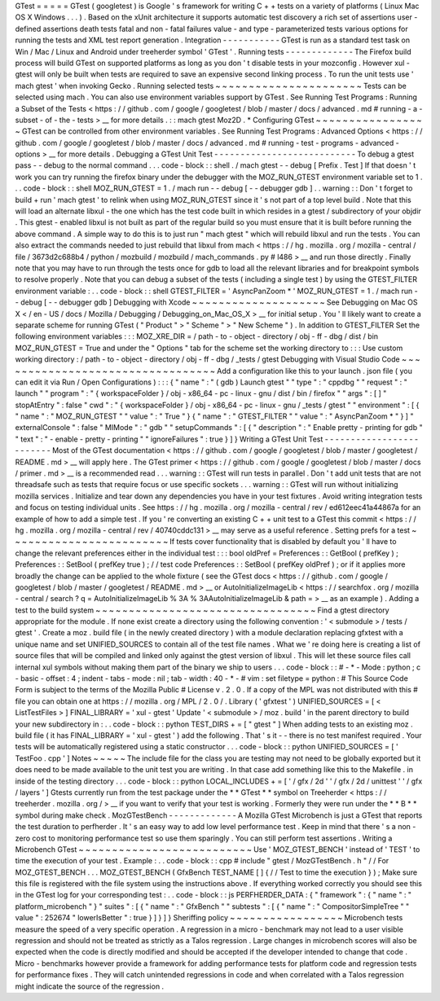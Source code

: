 GTest
=
=
=
=
=
GTest
(
googletest
)
is
Google
'
s
framework
for
writing
C
+
+
tests
on
a
variety
of
platforms
(
Linux
Mac
OS
X
Windows
.
.
.
)
.
Based
on
the
xUnit
architecture
it
supports
automatic
test
discovery
a
rich
set
of
assertions
user
-
defined
assertions
death
tests
fatal
and
non
-
fatal
failures
value
-
and
type
-
parameterized
tests
various
options
for
running
the
tests
and
XML
test
report
generation
.
Integration
-
-
-
-
-
-
-
-
-
-
-
GTest
is
run
as
a
standard
test
task
on
Win
/
Mac
/
Linux
and
Android
under
treeherder
symbol
'
GTest
'
.
Running
tests
-
-
-
-
-
-
-
-
-
-
-
-
-
The
Firefox
build
process
will
build
GTest
on
supported
platforms
as
long
as
you
don
'
t
disable
tests
in
your
mozconfig
.
However
xul
-
gtest
will
only
be
built
when
tests
are
required
to
save
an
expensive
second
linking
process
.
To
run
the
unit
tests
use
'
mach
gtest
'
when
invoking
Gecko
.
Running
selected
tests
~
~
~
~
~
~
~
~
~
~
~
~
~
~
~
~
~
~
~
~
~
~
Tests
can
be
selected
using
mach
.
You
can
also
use
environment
variables
support
by
GTest
.
See
Running
Test
Programs
:
Running
a
Subset
of
the
Tests
<
https
:
/
/
github
.
com
/
google
/
googletest
/
blob
/
master
/
docs
/
advanced
.
md
#
running
-
a
-
subset
-
of
-
the
-
tests
>
__
for
more
details
.
:
:
mach
gtest
Moz2D
.
*
Configuring
GTest
~
~
~
~
~
~
~
~
~
~
~
~
~
~
~
~
~
GTest
can
be
controlled
from
other
environment
variables
.
See
Running
Test
Programs
:
Advanced
Options
<
https
:
/
/
github
.
com
/
google
/
googletest
/
blob
/
master
/
docs
/
advanced
.
md
#
running
-
test
-
programs
-
advanced
-
options
>
__
for
more
details
.
Debugging
a
GTest
Unit
Test
-
-
-
-
-
-
-
-
-
-
-
-
-
-
-
-
-
-
-
-
-
-
-
-
-
-
-
To
debug
a
gtest
pass
-
-
debug
to
the
normal
command
.
.
.
code
-
block
:
:
shell
.
/
mach
gtest
-
-
debug
[
Prefix
.
Test
]
If
that
doesn
'
t
work
you
can
try
running
the
firefox
binary
under
the
debugger
with
the
MOZ_RUN_GTEST
environment
variable
set
to
1
.
.
.
code
-
block
:
:
shell
MOZ_RUN_GTEST
=
1
.
/
mach
run
-
-
debug
[
-
-
debugger
gdb
]
.
.
warning
:
:
Don
'
t
forget
to
build
+
run
'
mach
gtest
'
to
relink
when
using
MOZ_RUN_GTEST
since
it
'
s
not
part
of
a
top
level
build
.
Note
that
this
will
load
an
alternate
libxul
-
the
one
which
has
the
test
code
built
in
which
resides
in
a
gtest
/
subdirectory
of
your
objdir
.
This
gtest
-
enabled
libxul
is
not
built
as
part
of
the
regular
build
so
you
must
ensure
that
it
is
built
before
running
the
above
command
.
A
simple
way
to
do
this
is
to
just
run
"
mach
gtest
"
which
will
rebuild
libxul
and
run
the
tests
.
You
can
also
extract
the
commands
needed
to
just
rebuild
that
libxul
from
mach
<
https
:
/
/
hg
.
mozilla
.
org
/
mozilla
-
central
/
file
/
3673d2c688b4
/
python
/
mozbuild
/
mozbuild
/
mach_commands
.
py
#
l486
>
__
and
run
those
directly
.
Finally
note
that
you
may
have
to
run
through
the
tests
once
for
gdb
to
load
all
the
relevant
libraries
and
for
breakpoint
symbols
to
resolve
properly
.
Note
that
you
can
debug
a
subset
of
the
tests
(
including
a
single
test
)
by
using
the
GTEST_FILTER
environment
variable
:
.
.
code
-
block
:
:
shell
GTEST_FILTER
=
'
AsyncPanZoom
*
'
MOZ_RUN_GTEST
=
1
.
/
mach
run
-
-
debug
[
-
-
debugger
gdb
]
Debugging
with
Xcode
~
~
~
~
~
~
~
~
~
~
~
~
~
~
~
~
~
~
~
~
See
Debugging
on
Mac
OS
X
<
/
en
-
US
/
docs
/
Mozilla
/
Debugging
/
Debugging_on_Mac_OS_X
>
__
for
initial
setup
.
You
'
ll
likely
want
to
create
a
separate
scheme
for
running
GTest
(
"
Product
"
>
"
Scheme
"
>
"
New
Scheme
"
)
.
In
addition
to
GTEST_FILTER
Set
the
following
environment
variables
:
:
:
MOZ_XRE_DIR
=
/
path
-
to
-
object
-
directory
/
obj
-
ff
-
dbg
/
dist
/
bin
MOZ_RUN_GTEST
=
True
and
under
the
"
Options
"
tab
for
the
scheme
set
the
working
directory
to
:
:
:
Use
custom
working
directory
:
/
path
-
to
-
object
-
directory
/
obj
-
ff
-
dbg
/
_tests
/
gtest
Debugging
with
Visual
Studio
Code
~
~
~
~
~
~
~
~
~
~
~
~
~
~
~
~
~
~
~
~
~
~
~
~
~
~
~
~
~
~
~
~
~
Add
a
configuration
like
this
to
your
launch
.
json
file
(
you
can
edit
it
via
Run
/
Open
Configurations
)
:
:
:
{
"
name
"
:
"
(
gdb
)
Launch
gtest
"
"
type
"
:
"
cppdbg
"
"
request
"
:
"
launch
"
"
program
"
:
"
{
workspaceFolder
}
/
obj
-
x86_64
-
pc
-
linux
-
gnu
/
dist
/
bin
/
firefox
"
"
args
"
:
[
]
"
stopAtEntry
"
:
false
"
cwd
"
:
"
{
workspaceFolder
}
/
obj
-
x86_64
-
pc
-
linux
-
gnu
/
_tests
/
gtest
"
"
environment
"
:
[
{
"
name
"
:
"
MOZ_RUN_GTEST
"
"
value
"
:
"
True
"
}
{
"
name
"
:
"
GTEST_FILTER
"
"
value
"
:
"
AsyncPanZoom
*
"
}
]
"
externalConsole
"
:
false
"
MIMode
"
:
"
gdb
"
"
setupCommands
"
:
[
{
"
description
"
:
"
Enable
pretty
-
printing
for
gdb
"
"
text
"
:
"
-
enable
-
pretty
-
printing
"
"
ignoreFailures
"
:
true
}
]
}
Writing
a
GTest
Unit
Test
-
-
-
-
-
-
-
-
-
-
-
-
-
-
-
-
-
-
-
-
-
-
-
-
-
Most
of
the
GTest
documentation
<
https
:
/
/
github
.
com
/
google
/
googletest
/
blob
/
master
/
googletest
/
README
.
md
>
__
will
apply
here
.
The
GTest
primer
<
https
:
/
/
github
.
com
/
google
/
googletest
/
blob
/
master
/
docs
/
primer
.
md
>
__
is
a
recommended
read
.
.
.
warning
:
:
GTest
will
run
tests
in
parallel
.
Don
'
t
add
unit
tests
that
are
not
threadsafe
such
as
tests
that
require
focus
or
use
specific
sockets
.
.
.
warning
:
:
GTest
will
run
without
initializing
mozilla
services
.
Initialize
and
tear
down
any
dependencies
you
have
in
your
test
fixtures
.
Avoid
writing
integration
tests
and
focus
on
testing
individual
units
.
See
https
:
/
/
hg
.
mozilla
.
org
/
mozilla
-
central
/
rev
/
ed612eec41a44867a
for
an
example
of
how
to
add
a
simple
test
.
If
you
'
re
converting
an
existing
C
+
+
unit
test
to
a
GTest
this
commit
<
https
:
/
/
hg
.
mozilla
.
org
/
mozilla
-
central
/
rev
/
40740cddc131
>
__
may
serve
as
a
useful
reference
.
Setting
prefs
for
a
test
~
~
~
~
~
~
~
~
~
~
~
~
~
~
~
~
~
~
~
~
~
~
~
~
If
tests
cover
functionality
that
is
disabled
by
default
you
'
ll
have
to
change
the
relevant
preferences
either
in
the
individual
test
:
:
:
bool
oldPref
=
Preferences
:
:
GetBool
(
prefKey
)
;
Preferences
:
:
SetBool
(
prefKey
true
)
;
/
/
test
code
Preferences
:
:
SetBool
(
prefKey
oldPref
)
;
or
if
it
applies
more
broadly
the
change
can
be
applied
to
the
whole
fixture
(
see
the
GTest
docs
<
https
:
/
/
github
.
com
/
google
/
googletest
/
blob
/
master
/
googletest
/
README
.
md
>
__
or
AutoInitializeImageLib
<
https
:
/
/
searchfox
.
org
/
mozilla
-
central
/
search
?
q
=
AutoInitializeImageLib
%
3A
%
3AAutoInitializeImageLib
&
path
=
>
__
as
an
example
)
.
Adding
a
test
to
the
build
system
~
~
~
~
~
~
~
~
~
~
~
~
~
~
~
~
~
~
~
~
~
~
~
~
~
~
~
~
~
~
~
~
~
Find
a
gtest
directory
appropriate
for
the
module
.
If
none
exist
create
a
directory
using
the
following
convention
:
'
<
submodule
>
/
tests
/
gtest
'
.
Create
a
moz
.
build
file
(
in
the
newly
created
directory
)
with
a
module
declaration
replacing
gfxtest
with
a
unique
name
and
set
UNIFIED_SOURCES
to
contain
all
of
the
test
file
names
.
What
we
'
re
doing
here
is
creating
a
list
of
source
files
that
will
be
compiled
and
linked
only
against
the
gtest
version
of
libxul
.
This
will
let
these
source
files
call
internal
xul
symbols
without
making
them
part
of
the
binary
we
ship
to
users
.
.
.
code
-
block
:
:
#
-
*
-
Mode
:
python
;
c
-
basic
-
offset
:
4
;
indent
-
tabs
-
mode
:
nil
;
tab
-
width
:
40
-
*
-
#
vim
:
set
filetype
=
python
:
#
This
Source
Code
Form
is
subject
to
the
terms
of
the
Mozilla
Public
#
License
v
.
2
.
0
.
If
a
copy
of
the
MPL
was
not
distributed
with
this
#
file
you
can
obtain
one
at
https
:
/
/
mozilla
.
org
/
MPL
/
2
.
0
/
.
Library
(
'
gfxtest
'
)
UNIFIED_SOURCES
=
[
<
ListTestFiles
>
]
FINAL_LIBRARY
=
'
xul
-
gtest
'
Update
'
<
submodule
>
/
moz
.
build
'
in
the
parent
directory
to
build
your
new
subdirectory
in
:
.
.
code
-
block
:
:
python
TEST_DIRS
+
=
[
"
gtest
"
]
When
adding
tests
to
an
existing
moz
.
build
file
(
it
has
FINAL_LIBRARY
=
'
xul
-
gtest
'
)
add
the
following
.
That
'
s
it
-
-
there
is
no
test
manifest
required
.
Your
tests
will
be
automatically
registered
using
a
static
constructor
.
.
.
code
-
block
:
:
python
UNIFIED_SOURCES
=
[
'
TestFoo
.
cpp
'
]
Notes
~
~
~
~
~
The
include
file
for
the
class
you
are
testing
may
not
need
to
be
globally
exported
but
it
does
need
to
be
made
available
to
the
unit
test
you
are
writing
.
In
that
case
add
something
like
this
to
the
Makefile
.
in
inside
of
the
testing
directory
.
.
.
code
-
block
:
:
python
LOCAL_INCLUDES
+
=
[
'
/
gfx
/
2d
'
'
/
gfx
/
2d
/
unittest
'
'
/
gfx
/
layers
'
]
Gtests
currently
run
from
the
test
package
under
the
*
*
GTest
*
*
symbol
on
Treeherder
<
https
:
/
/
treeherder
.
mozilla
.
org
/
>
__
if
you
want
to
verify
that
your
test
is
working
.
Formerly
they
were
run
under
the
*
*
B
*
*
symbol
during
\
make
check
.
MozGTestBench
-
-
-
-
-
-
-
-
-
-
-
-
-
A
Mozilla
GTest
Microbench
is
just
a
GTest
that
reports
the
test
duration
to
perfherder
.
It
'
s
an
easy
way
to
add
low
level
performance
test
.
Keep
in
mind
that
there
'
s
a
non
-
zero
cost
to
monitoring
performance
test
so
use
them
sparingly
.
You
can
still
perform
test
assertions
.
Writing
a
Microbench
GTest
~
~
~
~
~
~
~
~
~
~
~
~
~
~
~
~
~
~
~
~
~
~
~
~
~
~
Use
'
MOZ_GTEST_BENCH
'
instead
of
'
TEST
'
to
time
the
execution
of
your
test
.
Example
:
.
.
code
-
block
:
:
cpp
#
include
"
gtest
/
MozGTestBench
.
h
"
/
/
For
MOZ_GTEST_BENCH
.
.
.
MOZ_GTEST_BENCH
(
GfxBench
TEST_NAME
[
]
{
/
/
Test
to
time
the
execution
}
)
;
Make
sure
this
file
is
registered
with
the
file
system
using
the
instructions
above
.
If
everything
worked
correctly
you
should
see
this
in
the
GTest
log
for
your
corresponding
test
:
.
.
code
-
block
:
:
js
PERFHERDER_DATA
:
{
"
framework
"
:
{
"
name
"
:
"
platform_microbench
"
}
"
suites
"
:
[
{
"
name
"
:
"
GfxBench
"
"
subtests
"
:
[
{
"
name
"
:
"
CompositorSimpleTree
"
"
value
"
:
252674
"
lowerIsBetter
"
:
true
}
]
}
]
}
Sheriffing
policy
~
~
~
~
~
~
~
~
~
~
~
~
~
~
~
~
~
Microbench
tests
measure
the
speed
of
a
very
specific
operation
.
A
regression
in
a
micro
-
benchmark
may
not
lead
to
a
user
visible
regression
and
should
not
be
treated
as
strictly
as
a
Talos
regression
.
Large
changes
in
microbench
scores
will
also
be
expected
when
the
code
is
directly
modified
and
should
be
accepted
if
the
developer
intended
to
change
that
code
.
Micro
-
benchmarks
however
provide
a
framework
for
adding
performance
tests
for
platform
code
and
regression
tests
for
performance
fixes
.
They
will
catch
unintended
regressions
in
code
and
when
correlated
with
a
Talos
regression
might
indicate
the
source
of
the
regression
.
